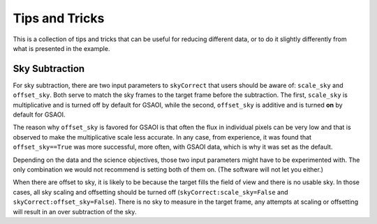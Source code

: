 .. 04_tips_and_tricks.rst

.. _tips_and_tricks:

***************
Tips and Tricks
***************
This is a collection of tips and tricks that can be useful for reducing
different data, or to do it slightly differently from what is presented
in the example.

Sky Subtraction
===============
For sky subtraction, there are two input parameters to ``skyCorrect`` that
users should be aware of:  ``scale_sky`` and ``offset_sky``.  Both serve to
match the sky frames to the target frame before the subtraction.  The first,
``scale_sky`` is multiplicative and is turned off by default for GSAOI, while
the second, ``offset_sky`` is additive and is turned **on** by default for
GSAOI.

The reason why ``offset_sky`` is favored for GSAOI is that often the flux in
individual pixels can be very low and that is observed to make the
multiplicative scale less accurate.  In any case, from experience, it was
found that ``offset_sky==True`` was more successful, more often, with GSAOI
data, which is why it was set as the default.

Depending on the data and the science objectives, those two input parameters
might have to be experimented with.  The only combination we would not
recommend is setting both of them on.  (The software will not let you either.)

When there are offset to sky, it is likely to be because the target fills the
field of view and there is no usable sky.  In those cases, all sky scaling
and offsetting should be turned off (``skyCorrect:scale_sky=False`` and
``skyCorrect:offset_sky=False``).  There is no sky to measure in the target
frame, any attempts at scaling or offsetting will result in an over subtraction
of the sky.
